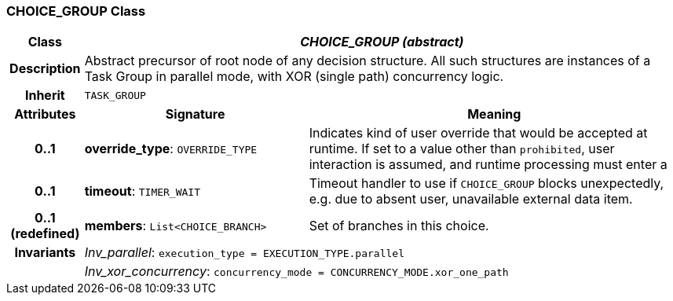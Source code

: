 === CHOICE_GROUP Class

[cols="^1,3,5"]
|===
h|*Class*
2+^h|*_CHOICE_GROUP (abstract)_*

h|*Description*
2+a|Abstract precursor of root node of any decision structure. All such structures are instances of a Task Group in parallel mode, with XOR (single path) concurrency logic.

h|*Inherit*
2+|`TASK_GROUP`

h|*Attributes*
^h|*Signature*
^h|*Meaning*

h|*0..1*
|*override_type*: `OVERRIDE_TYPE`
a|Indicates kind of user override that would be accepted at runtime. If set to a value other than `prohibited`, user interaction is assumed, and runtime processing must enter a

h|*0..1*
|*timeout*: `TIMER_WAIT`
a|Timeout handler to use if `CHOICE_GROUP` blocks unexpectedly, e.g. due to absent user, unavailable external data item.

h|*0..1 +
(redefined)*
|*members*: `List<CHOICE_BRANCH>`
a|Set of branches in this choice.

h|*Invariants*
2+a|_Inv_parallel_: `execution_type = EXECUTION_TYPE.parallel`

h|
2+a|_Inv_xor_concurrency_: `concurrency_mode = CONCURRENCY_MODE.xor_one_path`
|===
